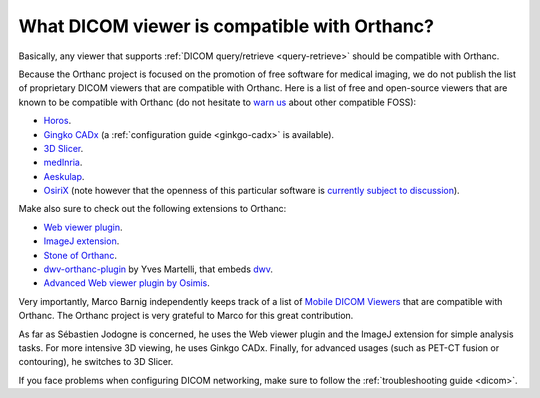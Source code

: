 .. _viewers:

What DICOM viewer is compatible with Orthanc?
=============================================

Basically, any viewer that supports :ref:`DICOM query/retrieve
<query-retrieve>` should be compatible with Orthanc.

Because the Orthanc project is focused on the promotion of free
software for medical imaging, we do not publish the list of
proprietary DICOM viewers that are compatible with Orthanc. Here is a
list of free and open-source viewers that are known to be compatible
with Orthanc (do not hesitate to `warn us
<mailto:s.jodogne@gmail.com>`__ about other compatible FOSS):

* `Horos <https://www.horosproject.org/>`__.
* `Gingko CADx <https://www.ginkgo-cadx.com/>`__ (a
  :ref:`configuration guide <ginkgo-cadx>` is available).
* `3D Slicer <https://www.slicer.org/>`__.
* `medInria <https://med.inria.fr/>`__.
* `Aeskulap <https://github.com/pipelka/aeskulap>`__.
* `OsiriX <http://www.osirix-viewer.com/>`__ (note however that the
  openness of this particular software is `currently subject to
  discussion
  <http://blog.purview.net/an-open-letter-to-the-osirix-community>`__).

Make also sure to check out the following extensions to Orthanc:

* `Web viewer plugin <http://www.orthanc-server.com/static.php?page=web-viewer>`__.
* `ImageJ extension <http://www.orthanc-server.com/static.php?page=imagej>`__.
* `Stone of Orthanc <http://www.orthanc-server.com/static.php?page=stone>`__.
* `dwv-orthanc-plugin
  <https://github.com/ivmartel/dwv-orthanc-plugin>`__ by Yves
  Martelli, that embeds `dwv
  <https://github.com/ivmartel/dwv/wiki>`__.
* `Advanced Web viewer plugin by Osimis
  <https://bitbucket.org/osimis/osimis-webviewer-plugin>`__.

Very importantly, Marco Barnig independently keeps track of a list of
`Mobile DICOM Viewers <http://www.web3.lu/mobile-dicom-viewers/>`__
that are compatible with Orthanc. The Orthanc project is very grateful
to Marco for this great contribution.

As far as Sébastien Jodogne is concerned, he uses the Web viewer
plugin and the ImageJ extension for simple analysis tasks. For more
intensive 3D viewing, he uses Ginkgo CADx. Finally, for advanced
usages (such as PET-CT fusion or contouring), he switches to 3D
Slicer.

If you face problems when configuring DICOM networking, make sure to
follow the :ref:`troubleshooting guide <dicom>`.
